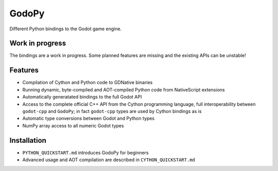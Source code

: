 ======
GodoPy
======

Different Python bindings to the Godot game engine.


Work in progress
================

The bindings are a work in progress. Some planned features are missing and the existing APIs can be unstable!


Features
========

* Compilation of Cython and Python code to GDNative binaries

* Running dynamic, byte-compiled and AOT-compiled Python code from NativeScript extensions

* Automatically generatated bindings to the full Godot API

* Access to the complete official C++ API from the Cython programming language, full interoperability
  between ``godot-cpp`` and ``GodoPy``; in fact ``godot-cpp`` types are used by Cython bindings as is

* Automatic type conversions between Godot and Python types

* NumPy array access to all numeric Godot types


Installation
============

* ``PYTHON_QUICKSTART.md`` introduces GodoPy for beginners

* Advanced usage and AOT compilation are described in ``CYTHON_QUICKSTART.md``
